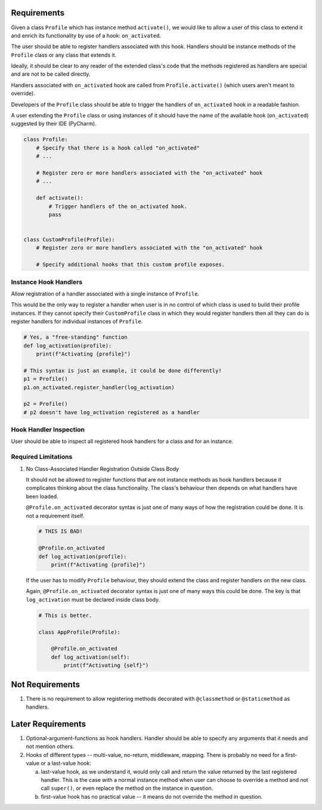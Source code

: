 ************
Requirements
************

Given a class ``Profile`` which has instance method ``activate()``, we would like to allow a user of this class
to extend it and enrich its functionality by use of a hook: ``on_activated``.

The user should be able to register handlers associated with this hook. Handlers should be instance methods
of the ``Profile`` class or any class that extends it.

Ideally, it should be clear to any reader of the extended class's code that the methods registered as handlers
are special and are not to be called directly.

Handlers associated with ``on_activated`` hook are called from ``Profile.activate()`` (which users aren't meant
to override).

Developers of the ``Profile`` class should be able to trigger the handlers of ``on_activated`` hook
in a readable fashion.

A user extending the ``Profile`` class or using instances of it should have the name of the available hook
(``on_activated``) suggested by their IDE (PyCharm).


.. code-block:: python

    class Profile:
        # Specify that there is a hook called "on_activated"
        # ...

        # Register zero or more handlers associated with the "on_activated" hook
        # ...

        def activate():
            # Trigger handlers of the on_activated hook.
            pass


    class CustomProfile(Profile):
        # Register zero or more handlers associated with the "on_activated" hook

        # Specify additional hooks that this custom profile exposes.

----------------------
Instance Hook Handlers
----------------------

Allow registration of a handler associated with a single instance of ``Profile``.

This would be the only way to register a handler when user is in no control of which class is used to build
their profile instances. If they cannot specify their ``CustomProfile`` class in which they would register
handlers then all they can do is register handlers for individual instances of ``Profile``.

.. code-block:: python

    # Yes, a "free-standing" function
    def log_activation(profile):
        print(f"Activating {profile}")

    # This syntax is just an example, it could be done differently!
    p1 = Profile()
    p1.on_activated.register_handler(log_activation)

    p2 = Profile()
    # p2 doesn't have log_activation registered as a handler

-----------------------
Hook Handler Inspection
-----------------------

User should be able to inspect all registered hook handlers for a class and for an instance.

--------------------
Required Limitations
--------------------

1. No Class-Associated Handler Registration Outside Class Body

   It should not be allowed to register functions that are not instance methods as hook handlers because it complicates
   thinking about the class functionality. The class's behaviour then depends on what handlers have been loaded.

   ``@Profile.on_activated`` decorator syntax is just one of many ways of how the registration could be done.
   It is not a requirement itself.

   .. code-block:: python

       # THIS IS BAD!

       @Profile.on_activated
       def log_activation(profile):
           print(f"Activating {profile}")


   If the user has to modify ``Profile`` behaviour, they should extend the class and register handlers on the new class.

   Again, ``@Profile.on_activated`` decorator syntax is just one of many ways this could be done.
   The key is that ``log_activation`` must be declared inside class body.

   .. code-block:: python

       # This is better.

       class AppProfile(Profile):

           @Profile.on_activated
           def log_activation(self):
               print(f"Activating {self}")


****************
Not Requirements
****************

1. There is no requirement to allow registering methods decorated with ``@classmethod`` or ``@staticmethod`` as handlers.

******************
Later Requirements
******************

1. Optional-argument-functions as hook handlers. Handler should be able to specify any arguments that it needs and
   not mention others.

2. Hooks of different types -- multi-value, no-return, middleware, mapping. There is probably no need for
   a first-value or a last-value hook:

   a. last-value hook, as we understand it, would only call and return the value returned by the last registered
      handler. This is the case with a normal instance method when user can choose to override a method and
      not call ``super()``, or even replace the method on the instance in question.

   b. first-value hook has no practical value -- it means do not override the method in question.
